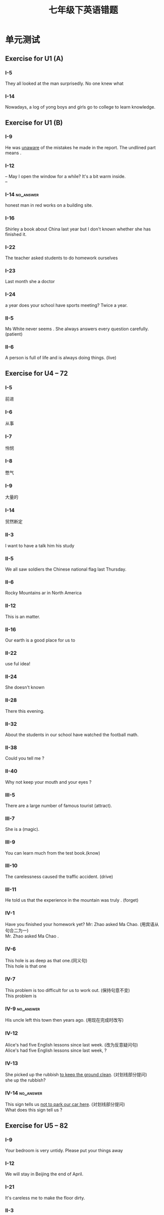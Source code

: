 #+TITLE: 七年级下英语错题
:PROPERTIES:
#+STARTUP: overview
#+STARTUP: noptag
#+STARTUP: hideblocks
#+TAGS: no_answer(a) \n no_pic(p)
#+LATEX_CLASS: exam
#+LATEX_HEADER: \usepackage{xeCJK}
#+LATEX_HEADER: \usepackage{amsmath}
#+LATEX_HEADER: \usepackage{amssymb}
#+LATEX_HEADER: \usepackage{polynom}
#+LATEX_HEADER: \usepackage{ulem}
#+LATEX_HEADER: \usepackage{tikz}
#+LATEX_HEADER: \usepackage{tkz-euclide}
#+LATEX_HEADER: \newcommand\epart{\part}
#+LATEX_HEADER: \everymath{\displaystyle}
:END:
#+LATEX_CLASS_OPTIONS: [answers]

* 单元测试
** Exercise for U1 (A)
#+LATEX: \begin{questions}
*** I-5
They all looked at the man surprisedly. No one knew what \fillin

\begin{oneparchoices}
  \choice where happening
  \choice has happened
  \correctchoice was happening
  \choice have happend
\end{oneparchoices}

*** I-14
Nowadays, a log of yong boys and girls go to \fillin college to learn knowledge.

\begin{oneparchoices}
  \choice a
  \choice the
  \correctchoice /
  \choice other
\end{oneparchoices}

#+LATEX: \end{questions}

** Exercise for U1 (B)
#+LATEX: \begin{questions}
*** I-9
He was \underline{unaware} of the mistakes he made in the report. The undlined part means \fillin .

\begin{oneparchoices}
  \choice didn't think about
  \choice didn't see
  \correctchoice didn't known
  \choice didn't want
\end{oneparchoices}

*** I-12
-- May I open the window for a while? It's a bit warm inside. \\
-- \fillin

\begin{oneparchoices}
  \choice Yes, I'd like to.
  \choice Not at all.
  \choice Don't mention it.
  \correctchoice Yes. go ahead.
\end{oneparchoices}

*** I-14                                                          :no_answer:
\fillin honest man in red works on a building site.

\begin{oneparchoices}
  \choice An
  \choice The
  \choice /
  \choice A
\end{oneparchoices}

*** I-16
Shirley \fillin a book about China last year but I don't known whether she has finished it.

\begin{oneparchoices}
  \choice has written
  \choice wrote
  \choice had written
  \correctchoice was writing
\end{oneparchoices}

*** I-22
The teacher asked \fillin[] students to do homework ourselves

\begin{oneparchoices}
  \choice the
  \choice his
  \choice some
  \correctchoice us
\end{oneparchoices}

*** I-23
Last month she \fillin a doctor

\begin{oneparchoices}
  \choice married with
  \choice married to
  \choice was married with
  \correctchoice got married to
\end{oneparchoices}

*** I-24
\fillin a year does your school have sports meeting? 
Twice a year.

\begin{oneparchoices}
  \correctchoice How often
  \choice How soon
  \choice How long
  \choice How many times
\end{oneparchoices}

*** II-5
Ms White never seems \fillin[patiently]. She always answers every question carefully. (patient) 

*** II-6
A \fillin[lively] person is full of life and is always doing things. (live)

#+LATEX: \end{questions}

** Exercise for U4 -- 72
#+LATEX: \begin{questions}
*** I-5
前进\fillin[go ahead]
*** I-6
从事\fillin[go in far]

*** I-7
怜悯\fillin[have pity on]

*** I-8
憋气\fillin[hold own's breath]

*** I-9
大量的\fillin[huge amounts of]

*** I-14
贸然断定 \fillin[jump to a conclusion]

*** II-3
I want to have a talk \fillin him \fillin his study

\begin{oneparchoices}
  \choice to, of
  \choice with, to
  \choice to, about
  \correctchoice with, in
\end{oneparchoices}

*** II-5
We all saw soldiers \fillin the Chinese national flag last Thursday.

\begin{oneparchoices}
  \choice rose
  \choice raised
  \choice rising
  \correctchoice raising
\end{oneparchoices}

*** II-6
\fillin Rocky Mountains ar in \fillin North America

\begin{oneparchoices}
  \choice The, the
  \choice /, the
  \choice /, /
  \correctchoice The, /
\end{oneparchoices}

*** II-12
This is an \fillin matter.

\begin{oneparchoices}
  \choice every day
  \choice some day
  \choice each day
  \correctchoice everyday
\end{oneparchoices}

*** II-16
Our earth is a good place for us to \fillin

\begin{oneparchoices}
  \choice live
  \choice live in
  \correctchoice live on
  \choice live with
\end{oneparchoices}

*** II-22
\fillin use ful idea!

\begin{oneparchoices}
  \correctchoice What a
  \choice What an
  \choice How
  \choice How a
\end{oneparchoices}

*** II-24
She doesn't known \fillin

\begin{choices}
  \choice what she can deal with it
  \choice what to deal with it
  \choice how to deal with it
  \correctchoice how to deal with
\end{choices}

*** II-28
There \fillin this evening.

\begin{choices}
  \choice is going to rain
  \choice is going to be rainy
  \correctchoice is going to be rain
  \choice is going to rainy
\end{choices}

*** II-32
About \fillin the students in our school have watched the football math.

\begin{oneparchoices}
  \choice three hundreds
  \choice three hundred
  \choice hundreds of
  \correctchoice three hundred of
\end{oneparchoices}

*** II-38
Could you tell me \fillin ?

\begin{choices}
  \correctchoice which school you are in
  \choice where the nearest supermarket was
  \choice when did you have the meeting
  \choice is why didn't you come to school
\end{choices}

*** II-40
Why not keep your mouth \fillin and your eyes \fillin ?

\begin{oneparchoices}
  \choice closing; opening
  \choice close; open
  \choice closed; opening
  \correctchoice closed; open
\end{oneparchoices}

*** III-5
There are a large number of famous tourist \fillin[attractions](attract).

*** III-7
She is a \fillin[magicion](magic).

*** III-9
You can learn much \fillin[knowledge] from the test book.(know)

*** III-10
The \fillin[driving] carelessness caused the traffic accident. (drive)

*** III-11
He told us that the experience in the mountain was truly \fillin[unforgetable]. (forget)

*** IV-1
Have you finished your homework yet? Mr: Zhao asked Ma Chao. (用宾语从句合二为一) \\
Mr. Zhao asked Ma Chao \fillin[whether he have finished his hormwork].

*** IV-6
This hole is as deep as that one.(同义句) \\
This hole is \fillin[the same depth as] that one

*** IV-7
This problem is too difficult for us to work out. (保持句意不变) \\
This problem is \fillin[so difficult that we can't work it out]

*** IV-9                                                          :no_answer:
His uncle left this town then years ago. (用现在完成时改写) \\
\fillin[His uncle ]

*** IV-12
Alice's had five English lessons since last week. (改为反意疑问句) \\
Alice's had five English lessons since last week, \fillin[hasn't she]?

*** IV-13
She picked up the rubbish \underline{to keep the ground clean}. (对划线部分提问) \\
\fillin[What did] she \fillin[pick] up the rubbish?

*** IV-14                                                         :no_answer:
This sign tells us \underline{not to park our car here}. (对划线部分提问) \\
What does this sign tell us \fillin[]?

#+LATEX: \end{questions}
** Exercise for U5 -- 82
#+LATEX: \begin{questions}
***  I-9
Your bedroom is very untidy. Please put your things away \fillin 
  
\begin{oneparchoices}
  \correctchoice tidily
  \choice tidy
  \choice untidy
  \choice untidily
\end{oneparchoices}

***  I-12
We will stay in Beijing \fillin  the end of April.

\begin{oneparchoices}
  \choice at
  \choice in
  \choice on
  \correctchoice until
\end{oneparchoices}

***  I-21
It's careless \fillin me to make the floor dirty.

\begin{oneparchoices}
  \correctchoice of
  \choice for
  \choice with
  \choice on
\end{oneparchoices}

*** II-3
Mum, I have too many books. I need two more \filllin[shelves] (shelf)

*** III-4
-- \fillin[has] he \fillin[gone] to Beijing? \\
-- Yes. He will stay there for a week.

*** III-7
Look! The rain \fillin[has stopped] now. Let's play outside. (stop)

*** IV-1
Mike lives in a flat \underline{with two bathrooms}.

*** IV-6
We realy don't known when we will start. (改为简单句)

*** IV-9
Her new flat is as big as her friend's. (同义句转换)
Her new flat is the same \fillin[size as] her friend's.

#+LATEX: \end{questions}
** Exercise for U6 -- 66
#+LATEX: \begin{questions}
*** I-2
We call people from Spain \fillin

\begin{oneparchoices}
  \choice Spanishs
  \choice Spanishes
  \correctchoice Spanish
  \choice Spains
\end{oneparchoices}

*** I-9
When they heard the good news, they looked at \underline{each other} happily. What does the underlined phrase mean?

\begin{oneparchoices}
  \choice one after another
  \choice one by one
  \correctchoice one another
  \choice another by other
\end{oneparchoices}

*** I-10
\fillin important computers are in our daily life!

\begin{oneparchoices}
  \choice What an
  \choice How an
  \choice What
  \correctchoice How
\end{oneparchoices}

*** I-19
-- It's too late, You'd better not go on working.
-- \fillin

\begin{oneparchoices}
  \choice That's right.
  \choice That's all right.
  \choice I'm sorry.
  \correctchoice All right.
\end{oneparchoices}

*** I-20                                                          :no_answer:
This is the best flat for you to \fillin this town.

\begin{oneparchoices}
  \choice has been away from; was dead
  \choice has been far away; died
  \choice has been far away from; has died
  \choice has been away from; died
\end{oneparchoices}

*** II-23
He looked \fillin[surpriselly] at the broken glass. (suprise)

*** II-28
Help \fillin[yourselves] to the fish, everyone. (you)

*** II-30
They are shouting much \fillin[noisily](noise) outside now, what has happened?

*** II-31
The sea turtle eggs are \fillin[safity](safe) on the beach because some people will take and sell them.

*** III-36                                                        :no_answer:
I have a pen. I can write with it.(合并为一句) I have a pen \fillin[]


#+LATEX: \end{questions}

** Exercise for U7 -- 78

* 期末复习
** 7B期末复习卷1
#+LATEX: \begin{questions}
*** I-4
Tu Youyou was awarded the Nobel Prize in her \fillin .

\begin{oneparchoices}
  \correctchoice eighties
  \choice eighty
  \choice eightieth
  \choice eightieths
\end{oneparchoices}

*** I-8
He raised his voice in order to make \fillin head.

\begin{oneparchoices}
  \choice he
  \correctchoice himself
  \choice him
  \choice his
\end{oneparchoices}

*** I-13
Nowadays the Great Wall \fillin many foreigners.

\begin{oneparchoices}
  \choice is familiar to
  \correctchoice is famous for
  \choice is afraid of
  \choice is fond of
\end{oneparchoices}

*** I-18
All the students will climb the mountain if it \fillin rain tomorrow.

\begin{oneparchoices}
  \correctchoice won't
  \choice don't
  \choice doesn't
  \choice hasn't
\end{oneparchoices}

*** II-6
There are \fillin[electric] lights but there is not any \fillin[electricity] in the small village. (electric)

*** III-3
They have finished their work \fillin[accurately](acurate) than I expected.

*** III-5
They are good \fillin[salesmen](sell) at the supermarket.

*** III-7
There will be a chess \fillin[competition] next week in our school. (complete)

*** IV-1
We must put the three straight in the hole. (变成被动语态) \\
\fillin[The tree straight must be put in the hole by us.]

*** IV-2
The MP3 is so expensive that none of us can buy it. (改为简单句) \\
\fillin[The MP3 is to expensive for any of us to buy it.]

*** IV-6
We didn't have much money to buy a flat in Shanghai. (保持原句意思) \\
We \fillin[couldn't afford] to buy a flat in Shanghai.

#+LATEX: \end{questions}

** 7B期末复习卷2
#+LATEX: \begin{questions}
*** I-11
Get some milk if they have \fillin .

\begin{oneparchoices}
  \correctchoice it
  \choice them
  \choice one
  \choice many
\end{oneparchoices}

*** II-1
We have received their \fillin[invitation] cards already. (invite)

*** II-7
It is \fillin[quicker] to go there by bus than by bike. (quick)

*** II-4
At the age of nineteen, he \fillin[learned](learn) about one hundered English sons.

*** III-2
I asked John, "when will you leave for Germany?" (改为宾语从句) \\
I asked John when \fillin[he would] leave for Germany.

*** III-6
There is almost nothing in the bag, \fillin[is there]? (反意疑问句)

*** IV-3                                                          :no_answer:
这名男子匆忙登了船，这两名女游客跟在他后面。 \\
\fillin[The man harried board, the two women touriest followed behind him]

#+LATEX: \end{questions}
